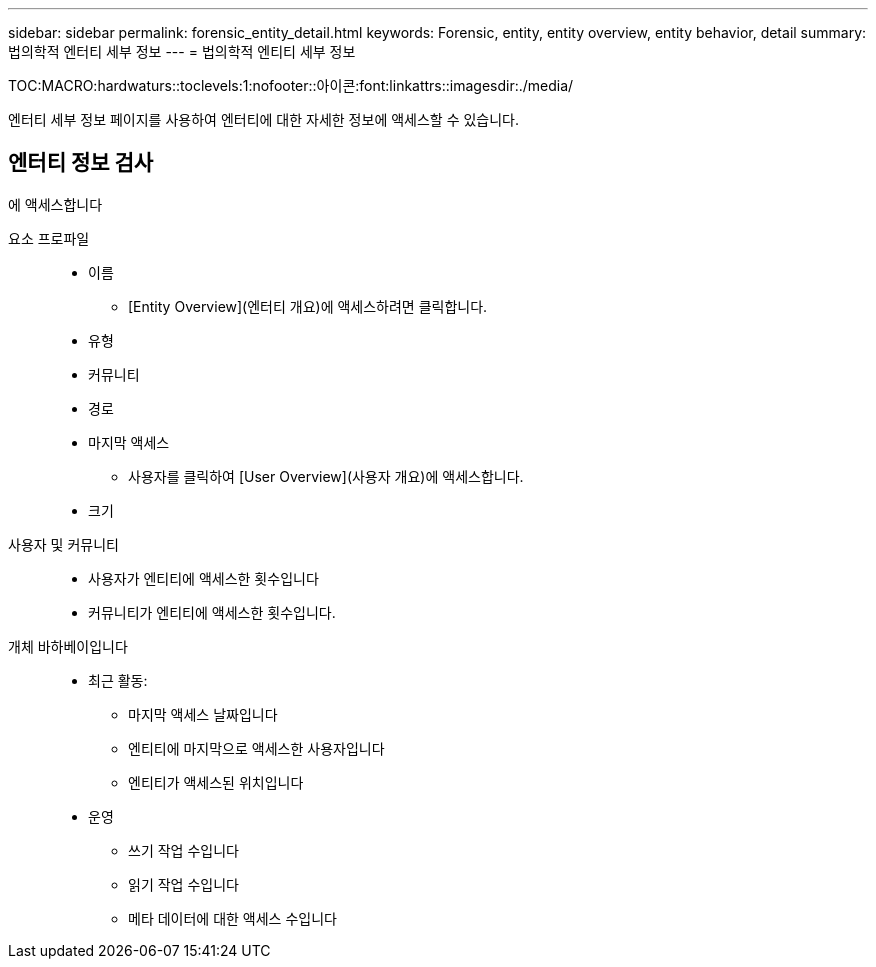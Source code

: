 ---
sidebar: sidebar 
permalink: forensic_entity_detail.html 
keywords: Forensic, entity, entity overview, entity behavior, detail 
summary: 법의학적 엔터티 세부 정보 
---
= 법의학적 엔티티 세부 정보


TOC:MACRO:hardwaturs::toclevels:1:nofooter::아이콘:font:linkattrs::imagesdir:./media/

엔터티 세부 정보 페이지를 사용하여 엔터티에 대한 자세한 정보에 액세스할 수 있습니다.



== 엔터티 정보 검사

에 액세스합니다

요소 프로파일::
+
--
* 이름
+
** [Entity Overview](엔터티 개요)에 액세스하려면 클릭합니다.


* 유형
* 커뮤니티
* 경로
* 마지막 액세스
+
** 사용자를 클릭하여 [User Overview](사용자 개요)에 액세스합니다.


* 크기


--
사용자 및 커뮤니티::
+
--
* 사용자가 엔티티에 액세스한 횟수입니다
* 커뮤니티가 엔티티에 액세스한 횟수입니다.


--
개체 바하베이입니다::
+
--
* 최근 활동:
+
** 마지막 액세스 날짜입니다
** 엔티티에 마지막으로 액세스한 사용자입니다
** 엔티티가 액세스된 위치입니다


* 운영
+
** 쓰기 작업 수입니다
** 읽기 작업 수입니다
** 메타 데이터에 대한 액세스 수입니다




--

